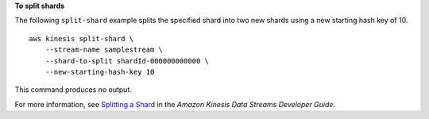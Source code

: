 **To split shards**

The following ``split-shard`` example splits the specified shard into two new shards using a new starting hash key of 10. ::

    aws kinesis split-shard \
        --stream-name samplestream \
        --shard-to-split shardId-000000000000 \
        --new-starting-hash-key 10

This command produces no output.

For more information, see `Splitting a Shard <https://docs.aws.amazon.com/streams/latest/dev/kinesis-using-sdk-java-resharding-split.html>`__ in the *Amazon Kinesis Data Streams Developer Guide*.
